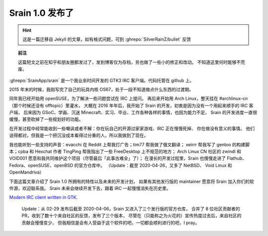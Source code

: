 ========================================
 Srain 1.0 发布了
========================================

.. post:: 2020-02-29
   :tags: Srain, IRC, GTK
   :author: LA
   :language: zh_CN


.. hint:: 这是一篇迁移自 Jekyll 的文章，如有格式问题，可到 :ghrepo:`SilverRainZ/bullet` 反馈

.. topic:: 前注

   这篇短文之前在知乎和朋友圈都发过了，发到博客仅为存档，另也做了一些小的修正和改动。
   不知道这里何时能够不荒废。


:ghrepo:`SrainApp/srain` 是一个我业余时间开发的 GTK3 IRC 客户端。代码托管在 github 上。

2015 年末的时候，我刚写完了自己的玩具内核 OS67，处于一段不知道做点什么东西的过渡期。

同年我已经开始用 openSUSE，为了解决一些问题尝试在 IRC 上提问。
再后来开始用 Arch Linux，整天挂在 #archlinux-cn （那个时候还没有 offtopic）里灌水，
大概在 2016 年年后，我开始了 Srain 的开发，初衷是因为没有一个用起来顺手的 IRC 客户端，
后来因为 GSoC、学画、沉迷 Minecraft、实习、毕业、工作各种各样的事情，也因为能力不足，
Srain 的开发进度一直很缓慢，甚至砍掉了一些规划好的功能。

在开发过程中经常能收到一些嘲讽或者不解：你在玩自己的开源过家家游戏、IRC 正在慢慢死掉、
你在做没有意义的事情。 他们说得都对，但我是一个把沉没成本看得过分重的人，所以我做到了现在。

我也能听到一些支持的声音：evacchi 在 Reddit 上帮我打广告；tim77 帮我做了俄文翻译；
xeirrr 帮我写了 gentoo 的构建脚本；cpba 和 Hexchat 作者 TingPing 帮我指出了一些 FreeDesktop 上不规范的地方；
Arch Linux CN 社区的 zwindl 和 VOID001 愿意和我共同维护这个项目（尽管最后「此事古难全」了）；
在漫长的开发过程里，Srain 也慢慢走进了 Flathub、Fedora、openSUSE、openBSD 的官方仓库中。
（Update：截至 2020-04-26，又多了 NetBSD、 Void Linux 和 OpenMandriva）

下面这篇文章介绍了 Srain 1.0 所拥有的特性以及未来的开发计划，
如果有其他发行版的 maintainer 愿意将 Srain 加入你们的软件源，欢迎联系我。
Srain 未来会继续开发下去，跟着 IRC 一起慢慢消失在历史里。

`Modern IRC client written in GTK <https://srain.im/2020/02/29/introducing-srain.html>`_.

..

   Update：从 02-29 发布后截至 2020-04-06，Srain 又进入了三个发行版的官方仓库，
   合并了 8 位社区贡献者的 PR，收到了数十个来自社区的反馈，发布了三个版本，
   尽管在（只能称之为火花的）宣传热度过去后，来自社区的贡献会慢慢变少，
   但我相信是会有人受益于这个软件的吧，一切都会顺利进行的吧，I pray。

